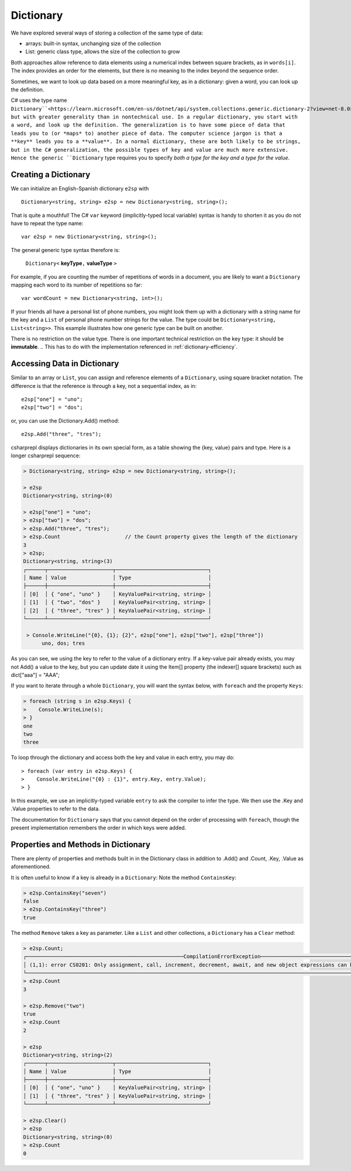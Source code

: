 Dictionary
====================

We have explored several ways of storing a collection of the same type of data:

- arrays: built-in syntax, unchanging size of the collection
- List: generic class type, allows the size of the collection to grow

Both approaches allow reference to data elements using a 
numerical index between square brackets, as in ``words[i]``.  
The index provides an order for the elements,
but there is no meaning to the index beyond the sequence order.

Sometimes, we want to look up data based on a more meaningful key, as in a 
dictionary: given a word, you can look up the definition.

C# uses the type name ``Dictionary``<https://learn.microsoft.com/en-us/dotnet/api/system.collections.generic.dictionary-2?view=net-8.0>_, but with greater generality than in
nontechnical use. In a regular dictionary, you start with a word, 
and look up the definition. The generalization is to have some piece of
data that leads you to (or *maps* to) another piece of data.  
The computer science jargon is that a **key** leads you to a **value**.
In a normal dictionary, these are both likely to be strings, but in the
C# generalization, the possible types of key and value are much more extensive.
Hence the generic ``Dictionary`` type requires you to specify 
*both a type for the key and a type for the value*.
    

Creating a Dictionary
-----------------------

We can initialize an English-Spanish dictionary ``e2sp`` with ::

    Dictionary<string, string> e2sp = new Dictionary<string, string>();
    
That is quite a mouthful! The C# ``var`` keyword (implicitly-typed local variable) syntax 
is handy to shorten it as you do not have to repeat the type name::

    var e2sp = new Dictionary<string, string>();

The general generic type syntax therefore is: 

   ``Dictionary<`` **keyType**\ ``,`` **valueType** ``>``
   
For example, if you are counting the number of repetitions of words in a document, you are 
likely to want a ``Dictionary`` mapping each word to its number of repetitions so far::

    var wordCount = new Dictionary<string, int>();
    
If your friends all have a personal list of phone numbers, you might look them up
with a dictionary with a string name for the key and a ``List`` of personal phone number
strings for the value.  The type could be ``Dictionary<string, List<string>>``.  
This example illustrates how one generic type can be built on another.

There is no restriction on the value type. There is one important technical 
restriction on the key type: it should be **immutable**. 
.. This has to do with the implementation referenced in :ref:`dictionary-efficiency`.

.. index::
   dictionary; key lookup [ ]
   single: [ ]; dictionary key lookup

Accessing Data in Dictionary
------------------------------

Similar to an array or ``List``, you can assign and reference elements of 
a ``Dictionary``, using square bracket notation. The difference is that the 
reference is through a key, not a sequential index, as in::

    e2sp["one"] = "uno";
    e2sp["two"] = "dos";
    
or, you can use the Dictionary.Add() method::

   e2sp.Add("three", "tres");


csharprepl displays dictionaries in its own special form, 
as a table showing the {key, value} pairs and type. Here is a longer csharprepl sequence:

..  code-block:: none

   > Dictionary<string, string> e2sp = new Dictionary<string, string>();
    
   > e2sp
   Dictionary<string, string>(0)
    
   > e2sp["one"] = "uno";
   > e2sp["two"] = "dos"; 
   > e2sp.Add("three", "tres");
   > e2sp.Count                     // the Count property gives the length of the dictionary
   3   
   > e2sp;                
   Dictionary<string, string>(3)
   ┌──────┬─────────────────────┬──────────────────────────────┐
   │ Name │ Value               │ Type                         │
   ├──────┼─────────────────────┼──────────────────────────────┤
   │ [0]  │ { "one", "uno" }    │ KeyValuePair<string, string> │
   │ [1]  │ { "two", "dos" }    │ KeyValuePair<string, string> │
   │ [2]  │ { "three", "tres" } │ KeyValuePair<string, string> │
   └──────┴─────────────────────┴──────────────────────────────┘
    
    > Console.WriteLine("{0}, {1}; {2}", e2sp["one"], e2sp["two"], e2sp["three"])
         uno, dos; tres

As you can see, we using the key to refer to the value of a dictionary entry. If a key-value 
pair already exists, you may not Add() a value to the key, but you can update date it using the 
Item[] property (the indexer[] square brackets) such as dict["aaa"] = "AAA";


.. index:: dictionary; Keys
   Keys property

If you want to iterate through a whole ``Dictionary``, you will want the syntax below,
with ``foreach`` and the property ``Keys``:

..  code-block:: none

   > foreach (string s in e2sp.Keys) {
   >    Console.WriteLine(s);
   > }
   one
   two
   three
    
To loop through the dictionary and access both the key and value in each entry, you may do::

   > foreach (var entry in e2sp.Keys) {
   >    Console.WriteLine("{0} : {1}", entry.Key, entry.Value);
   > }

In this example, we use an implicitly-typed variable ``entry`` to ask the compiler to infer the type. 
We then use the .Key and .Value properties to refer to the data. 


The documentation for ``Dictionary`` says
that you cannot depend on the order of processing with ``foreach``, though the present 
implementation remembers the order in which keys were added.


.. index:: example; ContainsKey
   dictionary; ContainsKey example
   ContainsKey example


Properties and Methods in Dictionary
--------------------------------------

There are plenty of properties and methods built in in the Dictionary class in addition to 
.Add() and .Count, .Key, .Value as aforementioned. 

It is often useful to know if a key is already in a ``Dictionary``:
Note the method ``ContainsKey``:

..  code-block:: none

    > e2sp.ContainsKey("seven")
    false
    > e2sp.ContainsKey("three")
    true


The method ``Remove`` takes a key as parameter.  Like a ``List`` and other
collections, a ``Dictionary`` has a ``Clear`` method:

..  code-block:: none

   > e2sp.Count;
   ┌───────────────────────────────────────────────────CompilationErrorException────────────────────────────────────────────────────┐
   │ (1,1): error CS0201: Only assignment, call, increment, decrement, await, and new object expressions can be used as a statement │
   └────────────────────────────────────────────────────────────────────────────────────────────────────────────────────────────────┘ e2sp.Count
   > e2sp.Count                
   3
   
   > e2sp.Remove("two")
   true
   > e2sp.Count
   2
   
   > e2sp              
   Dictionary<string, string>(2)
   ┌──────┬─────────────────────┬──────────────────────────────┐
   │ Name │ Value               │ Type                         │
   ├──────┼─────────────────────┼──────────────────────────────┤
   │ [0]  │ { "one", "uno" }    │ KeyValuePair<string, string> │
   │ [1]  │ { "three", "tres" } │ KeyValuePair<string, string> │
   └──────┴─────────────────────┴──────────────────────────────┘
   
   > e2sp.Clear()
   > e2sp        
   Dictionary<string, string>(0)
   > e2sp.Count
   0



.. Dictionary Examples
.. ===================

.. .. index:: generics; HashSet
..    HashSet
..    set
..    type; HashSet

.. .. _sets:

.. Sets
.. --------------------------

.. In the next section we will have an example making central use of a dictionary.
.. It will also make use of a set.  The generic C# version is
.. a ``HashSet``, which models a mathematical set:  a collection
.. with no repetitions and no defined order.  We use a ``HashSet`` for the 
.. words to be ignored.  We use a ``HashSet`` rather than a ``List`` because
.. the ``Contains`` method for a ``List`` has linear order, while the ``Contains`` method for
.. a ``HashSet`` uses the same trick as in a ``Dictionary`` to be of constant order on average.

.. Here is a csharprepl session using the type ``HashSet`` of strings. The ``Add`` method, like 
.. the ``Remove`` method for Lists, returns true or false depending on whether the method 
.. changes the set:

.. ..  code-block:: none

.. 	> var set = new HashSet<string>();
.. 	> set;
.. 	{  }
.. 	> set.Add("hi");
.. 	true
.. 	> set;
.. 	{ "hi" }
.. 	> set.Add("up");         
.. 	true
.. 	> set;
.. 	{ "hi", "up" }
.. 	> set.Add("hi");  // already there       
.. 	false
.. 	> set;
.. 	{ "hi", "up" }
.. 	> set.Contains("hi");
.. 	true
.. 	> set.Contains("down");
.. 	false
.. 	> var set2 = new HashSet<string>(new string[]{"a", "be", "see"});
.. 	> set2;
.. 	{ "a", "be", "see" }

.. That lack of order for a ``HashSet`` means it cannot
.. be indexed, but otherwise it has mostly the same methods and constructors 
.. that have been discussed for a ``List``, including ``Add`` and ``Contains`` and 
.. a constructor that takes a collection as parameter.  


.. .. index:: example; Word Count
..    Word Count example
..    HashSet; example 
..    List; example

.. Word Count Example
.. -------------------

.. Counting the number of repetitions of words in a text provides a realistic
.. example of using a ``Dictionary``.  With each word that you find, you want to associate
.. a number of repetitions.  A complete program is in the example file 
.. :repsrc:`count_words/count_words.cs`. 

.. The central functions are excerpted below, and they also introduce some extra 
.. features from the .Net libraries.

.. This constructor pattern taking the elements of one collection and creating another
.. collection, possibly of another type, is used twice: first
.. to create a ``HashSet`` from an array, and later to create a ``List`` from a ``HashSet``.  
.. The latter is needed so the ``List`` can be sorted in alphabetical order with its 
.. ``Sort`` method, used here for the first time.  Our table contains the words in
.. alphabetical order.

.. Also used for the first time are two string methods: the pretty clearly named ``ToCharArray`` and
.. another variation on ``Split``.  An alternative to supplying a single character to split on,
.. is to use a ``char`` array as parameter, and the string is split at an occurrence of any of the
.. characters in the array.  This allows a split on all punctuation and special symbol characters,
.. as well as a blank.

.. We separate the processing into two functions, one calculating the dictionary, and one printing
.. a table.  To reduce the amount of clutter in the ``Dictionary``, the function
.. ``GetCounts`` takes as a parameter a set of words to ignore.

.. .. literalinclude:: ../../examples/introcs/count_words/count_words.cs
..    :start-after: chunk
..    :end-before: chunk

.. Look at the code carefully, and look at the whole program that analyses the
.. Gettysburg Address.



.. .. index:: big oh
..    dictionary; big oh 
..    linear order
..    constant order

.. .. _dictionary-efficiency:

.. Dictionary Efficiency
.. --------------------------

.. We could simulate the effect of a Dictionary pretty easily by keeping
.. a List ``keys`` and a List ``values``, in the same order.  We could
.. find the entry with a specified key with::

..    int i = keys.IndexOf(key);
..    return values[i];
   
.. Searching though a ``List``, however, take time proportional to the
.. length of the ``List`` in general, *linear order*.  Through a clever implementation
.. covered in data structures classes, a ``Dictionary`` uses a *hash table*
.. to make the average lookup time of *constant order*.  A hash table depends on the
.. keys being immutable.
